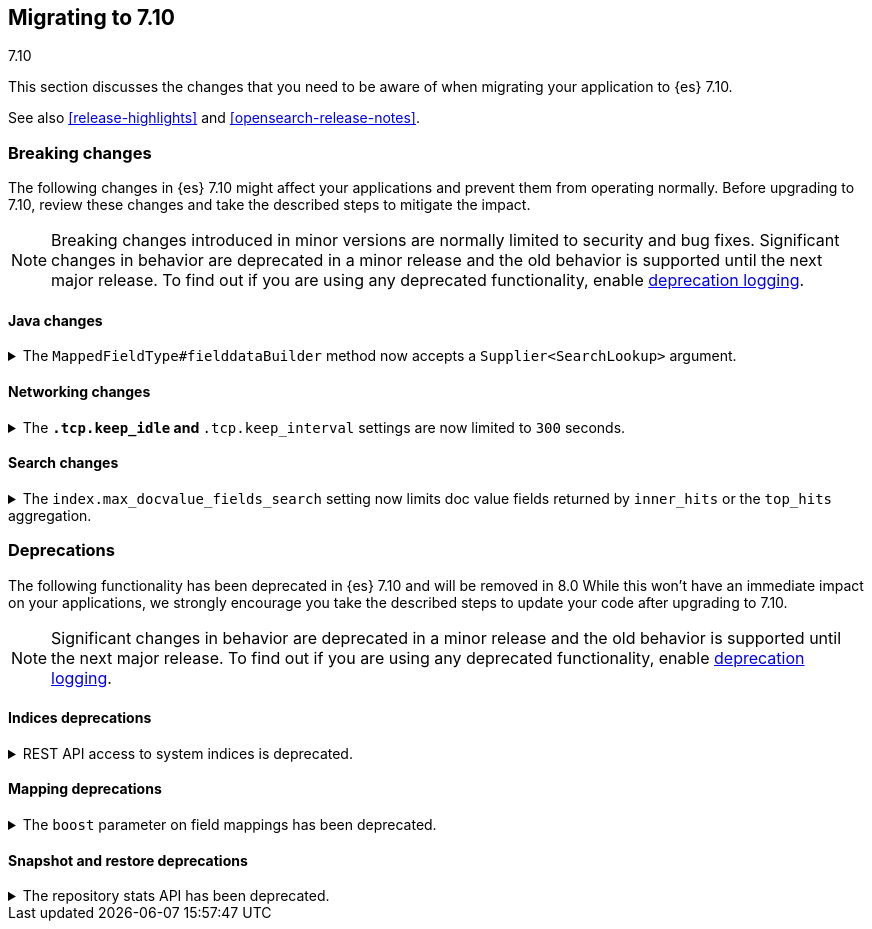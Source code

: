 [[migrating-7.10]]
== Migrating to 7.10
++++
<titleabbrev>7.10</titleabbrev>
++++

This section discusses the changes that you need to be aware of when migrating
your application to {es} 7.10.

See also <<release-highlights>> and <<opensearch-release-notes>>.

// * <<breaking_710_blah_changes>>
// * <<breaking_710_blah_changes>>

//NOTE: The notable-breaking-changes tagged regions are re-used in the
//Installation and Upgrade Guide



[discrete]
[[breaking-changes-7.10]]
=== Breaking changes

The following changes in {es} 7.10 might affect your applications
and prevent them from operating normally.
Before upgrading to 7.10, review these changes and take the described steps
to mitigate the impact.

NOTE: Breaking changes introduced in minor versions are
normally limited to security and bug fixes.
Significant changes in behavior are deprecated in a minor release and
the old behavior is supported until the next major release.
To find out if you are using any deprecated functionality,
enable <<deprecation-logging, deprecation logging>>.


//tag::notable-breaking-changes[]

[discrete]
[[breaking_710_java_changes]]
==== Java changes

[[supplier-searchlookup-arg]]
.The `MappedFieldType#fielddataBuilder` method now accepts a `Supplier<SearchLookup>` argument.
[%collapsible]
====
*Details* +
To support future feature development, the existing
`MappedFieldType#fielddataBuilder` method now accepts a new
`Supplier<SearchLookup>` argument.

*Impact* +
If you develop or maintain a mapper plugin, update your implementation of the
`MappedFieldType#fielddataBuilder` method to accommodate the new signature.
====

[discrete]
[[breaking_710_networking_changes]]
==== Networking changes

[keep-idle-and-keep-internal-limits]
.The `*.tcp.keep_idle` and `*.tcp.keep_interval` settings are now limited to `300` seconds.
[%collapsible]
====
*Details* +
The `{network,transport,http}.tcp.keep_idle` and
`{network,transport,http}.tcp.keep_interval` settings now have a maximum
value of `300` seconds, equivalent to 5 minutes.

*Impact* +
If specified, ensure the `{network,transport,http}.tcp.keep_idle` and
`{network,transport,http}.tcp.keep_interval` settings do not exceed `300`
seconds. Setting `{network,transport,http}.tcp.keep_idle` or
`{network,transport,http}.tcp.keep_interval` to a value greater than `300`
seconds in `elasticsearch.yml` will result in an error on startup.
====

[discrete]
[[breaking_710_search_changes]]
==== Search changes

[[max-doc-value-field-search-limits]]
.The `index.max_docvalue_fields_search` setting now limits doc value fields returned by `inner_hits` or the `top_hits` aggregation.
[%collapsible]
====
*Details* +
The `index.max_docvalue_fields_search` setting limits the number of doc value
fields retrieved by a search. Previously, this setting applied only to doc value
fields returned by the `docvalue_fields` parameter in a top-level search. The
setting now also applies to doc value fields returned by an `inner_hits` section
or `top_hits` aggregation.

*Impact* +
If you use `inner_hits` or the `top_hits` aggregation, ensure
`index.max_docvalue_fields_search` is configured correctly for your use case.
====

//end::notable-breaking-changes[]

[discrete]
[[deprecated-7.10]]
=== Deprecations

The following functionality has been deprecated in {es} 7.10
and will be removed in 8.0
While this won't have an immediate impact on your applications,
we strongly encourage you take the described steps to update your code
after upgrading to 7.10.

NOTE: Significant changes in behavior are deprecated in a minor release and
the old behavior is supported until the next major release.
To find out if you are using any deprecated functionality,
enable <<deprecation-logging, deprecation logging>>.

[discrete]
[[breaking_710_indices_changes]]
==== Indices deprecations

[[bc-deprecate-rest-api-access-to-system-indices]]
.REST API access to system indices is deprecated.
[%collapsible]
====
*Details* +
We are deprecating REST API access to system indices. Most REST API requests
that attempt to access system indices will return the following deprecation
warning:

[source,text]
----
this request accesses system indices: [.system_index_name], but in a future
major version, direct access to system indices will be prevented by default
----

The following REST API endpoints access system indices as part of their
implementation and will not return the deprecation warning:

* `GET _cluster/health`
* `GET {index}/_recovery`
* `GET _cluster/allocation/explain`
* `GET _cluster/state`
* `POST _cluster/reroute`
* `GET {index}/_stats`
* `GET {index}/_segments`
* `GET {index}/_shard_stores`
* `GET _cat/[indices,aliases,health,recovery,shards,segments]`

*Impact* +
To avoid deprecation warnings, do not use unsupported REST APIs to access system
indices.
====

[discrete]
[[breaking_710_mapping_changes]]
==== Mapping deprecations

[[mapping-boosts]]
.The `boost` parameter on field mappings has been deprecated.
[%collapsible]
====
*Details* +
Index-time boosts have been deprecated since the 5.x line, but it is still possible
to declare field-specific boosts in the mappings.  This is now deprecated as well,
and will be removed entirely in 8.0.0.  Mappings containing field boosts will continue
to work in 7.x but will emit a deprecation warning.

*Impact* +
The `boost` setting should be removed from templates and mappings. Use boosts
directly on queries instead.
====

[discrete]
[[breaking_710_snapshot_restore_changes]]
==== Snapshot and restore deprecations

[[respository-stats-api-deprecated]]
.The repository stats API has been deprecated.
[%collapsible]
====
*Details* +
The repository stats API was introduced as an experimental API in 7.8.0. The
{ref}/repositories-metering-apis.html[repositories metering APIs] now replace the
repository stats API. The repository stats API has been deprecated and will be
removed in 8.0.0.

*Impact* +
Use the {ref}/repositories-metering-apis.html[repositories metering APIs].
Discontinue use of the repository stats API.
====
